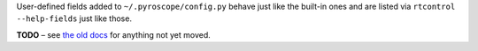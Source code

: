 .. Included in advanced.rst

User-defined fields added to ``~/.pyroscope/config.py`` behave just like
the built-in ones and are listed via ``rtcontrol --help-fields`` just like those.

**TODO**
– see `the old docs <https://code.google.com/p/pyroscope/wiki/WikiSideBar>`_ for anything not yet moved.
